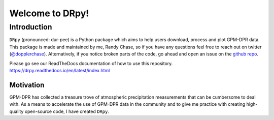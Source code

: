 
.. -*- mode: rst -*-
================================
Welcome to DRpy!
================================

++++++++++++
Introduction
++++++++++++

``DRpy`` (pronounced: dur-pee) is a Python package which aims to help users download, process and plot GPM-DPR data.
This package is made and maintained by me, Randy Chase, so if you have any questions feel free to reach out on twitter (`@dopplerchase <https://twitter.com/DopplerChase>`_). 
Alternatively, if you notice broken parts of the code, go ahead and open an issue on the `github repo <https://github.com/dopplerchase/DRpy>`_.

Please go see our ReadTheDocs documentation of how to use this repository. `https://drpy.readthedocs.io/en/latest/index.html <https://drpy.readthedocs.io/en/latest/index.html>`_

**********
Motivation
**********

GPM-DPR has collected a treasure trove of atmospheric precipitation measurements that can be cumbersome to deal with. As a means to 
accelerate the use of GPM-DPR data in the community and to give me practice with creating high-quality open-source code, 
I have created ``DRpy``.